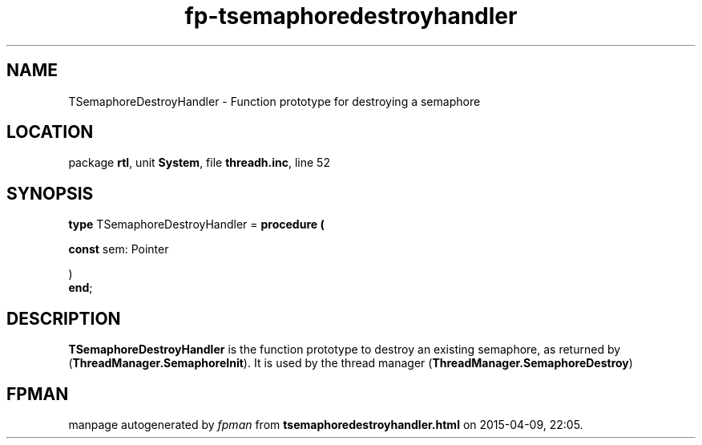 .\" file autogenerated by fpman
.TH "fp-tsemaphoredestroyhandler" 3 "2014-03-14" "fpman" "Free Pascal Programmer's Manual"
.SH NAME
TSemaphoreDestroyHandler - Function prototype for destroying a semaphore
.SH LOCATION
package \fBrtl\fR, unit \fBSystem\fR, file \fBthreadh.inc\fR, line 52
.SH SYNOPSIS
\fBtype\fR TSemaphoreDestroyHandler = \fBprocedure (


 \fBconst \fRsem: Pointer


)\fR
.br
\fBend\fR;
.SH DESCRIPTION
\fBTSemaphoreDestroyHandler\fR is the function prototype to destroy an existing semaphore, as returned by (\fBThreadManager.SemaphoreInit\fR). It is used by the thread manager (\fBThreadManager.SemaphoreDestroy\fR)


.SH FPMAN
manpage autogenerated by \fIfpman\fR from \fBtsemaphoredestroyhandler.html\fR on 2015-04-09, 22:05.

